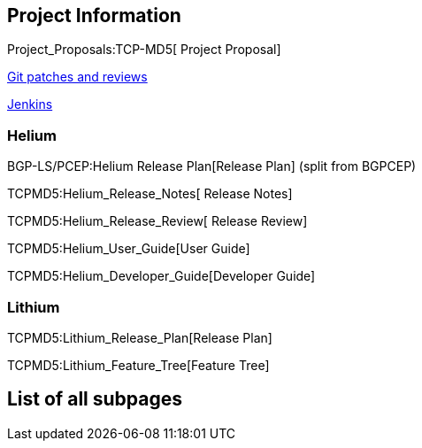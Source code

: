[[project-information]]
== Project Information

Project_Proposals:TCP-MD5[ Project Proposal]

https://git.opendaylight.org/gerrit/#/q/project:tcpmd5,n,z[Git patches
and reviews]

https://jenkins.opendaylight.org/tcpmd5/[Jenkins]

[[helium]]
=== Helium

BGP-LS/PCEP:Helium Release Plan[Release Plan] (split from BGPCEP)

TCPMD5:Helium_Release_Notes[ Release Notes]

TCPMD5:Helium_Release_Review[ Release Review]

TCPMD5:Helium_User_Guide[User Guide]

TCPMD5:Helium_Developer_Guide[Developer Guide]

[[lithium]]
=== Lithium

TCPMD5:Lithium_Release_Plan[Release Plan]

TCPMD5:Lithium_Feature_Tree[Feature Tree]

[[list-of-all-subpages]]
== List of all subpages
